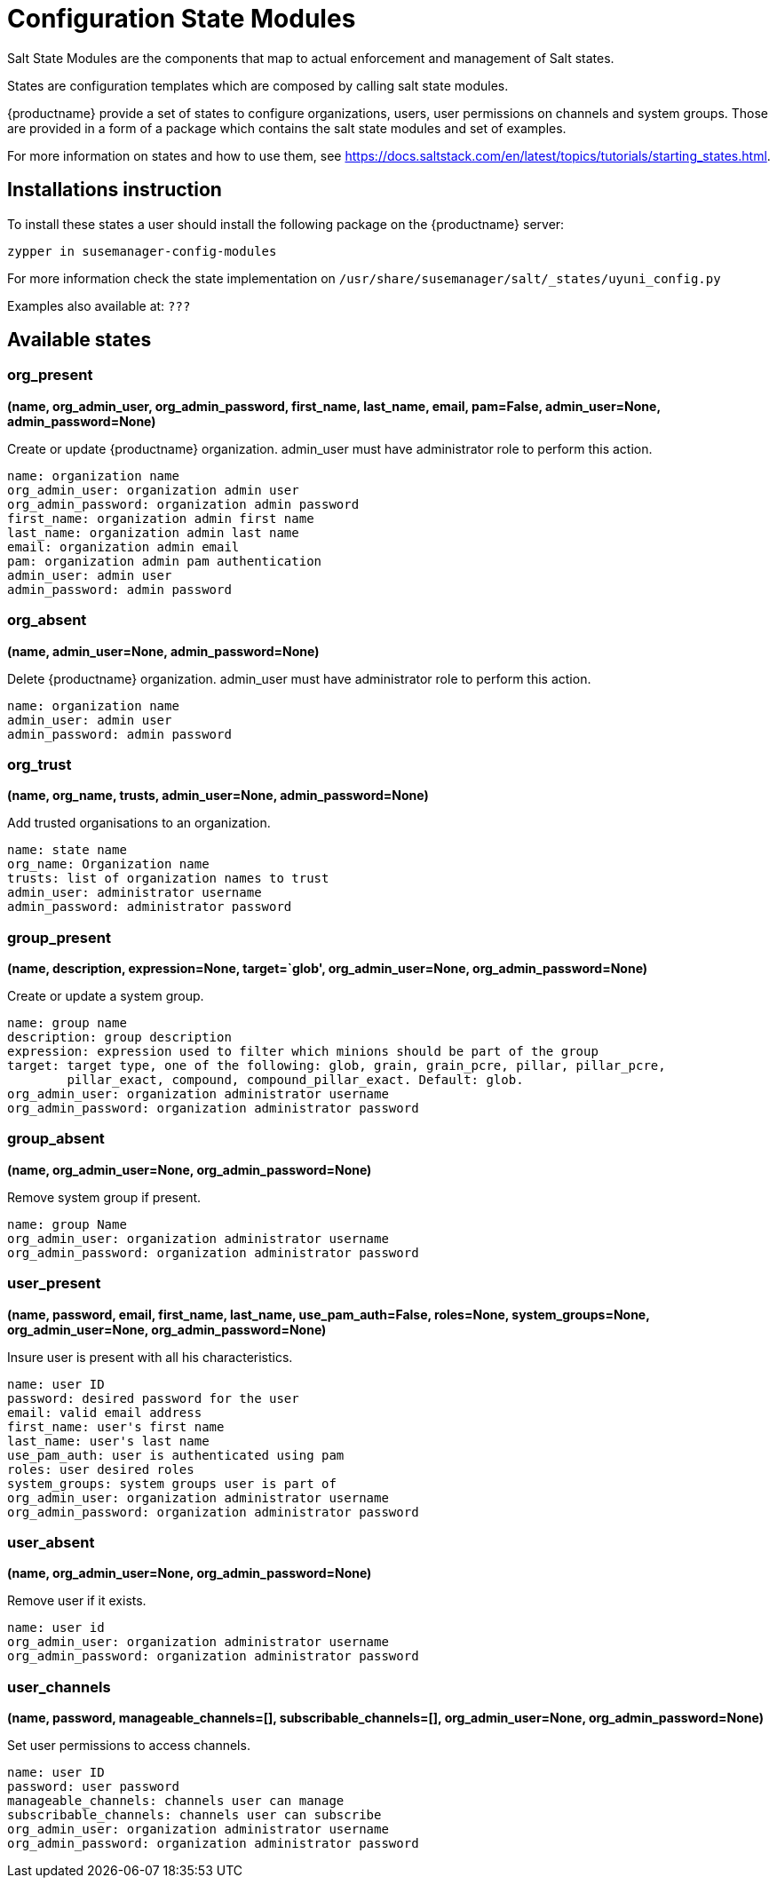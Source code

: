 [[salt-state-modules]]
= Configuration State Modules

Salt State Modules are the components that map to
actual enforcement and management of Salt states.

States are configuration templates which are composed by calling salt state modules.

{productname} provide a set of states to configure organizations, users, user permissions on channels and system groups.
Those are provided in a form of a package which contains the salt state modules and set of examples.

For more information on states and how to use them,
see https://docs.saltstack.com/en/latest/topics/tutorials/starting_states.html.

== Installations instruction
To install these states a user should install the following package on the {productname} server:

`zypper in susemanager-config-modules`

For more information check the state implementation on `/usr/share/susemanager/salt/_states/uyuni_config.py`

Examples also available at: `???`

== Available states

=== org_present
**(name, org_admin_user, org_admin_password, first_name, last_name, email, pam=False, admin_user=None, admin_password=None)**

Create or update {productname} organization. admin_user must have administrator role to perform this action.

....
name: organization name
org_admin_user: organization admin user
org_admin_password: organization admin password
first_name: organization admin first name
last_name: organization admin last name
email: organization admin email
pam: organization admin pam authentication
admin_user: admin user
admin_password: admin password
....

=== org_absent
**(name, admin_user=None, admin_password=None)**

Delete {productname} organization. admin_user must have administrator role to perform this action.

....
name: organization name
admin_user: admin user
admin_password: admin password
....

=== org_trust
**(name, org_name, trusts, admin_user=None, admin_password=None)**

Add trusted organisations to an organization.

....
name: state name
org_name: Organization name
trusts: list of organization names to trust
admin_user: administrator username
admin_password: administrator password
....

=== group_present
**(name, description, expression=None, target=`glob', org_admin_user=None, org_admin_password=None)**

Create or update a system group.

....
name: group name
description: group description
expression: expression used to filter which minions should be part of the group
target: target type, one of the following: glob, grain, grain_pcre, pillar, pillar_pcre,
        pillar_exact, compound, compound_pillar_exact. Default: glob.
org_admin_user: organization administrator username
org_admin_password: organization administrator password
....

=== group_absent
**(name, org_admin_user=None, org_admin_password=None)**

Remove system group if present.

....
name: group Name
org_admin_user: organization administrator username
org_admin_password: organization administrator password
....

=== user_present
**(name, password, email, first_name, last_name, use_pam_auth=False, roles=None, system_groups=None, org_admin_user=None, org_admin_password=None)**

Insure user is present with all his characteristics.

....
name: user ID
password: desired password for the user
email: valid email address
first_name: user's first name
last_name: user's last name
use_pam_auth: user is authenticated using pam
roles: user desired roles
system_groups: system groups user is part of
org_admin_user: organization administrator username
org_admin_password: organization administrator password
....

=== user_absent
**(name, org_admin_user=None, org_admin_password=None)**

Remove user if it exists.

....
name: user id
org_admin_user: organization administrator username
org_admin_password: organization administrator password
....

=== user_channels
**(name, password, manageable_channels=[], subscribable_channels=[], org_admin_user=None, org_admin_password=None)**

Set user permissions to access channels.

....
name: user ID
password: user password
manageable_channels: channels user can manage
subscribable_channels: channels user can subscribe
org_admin_user: organization administrator username
org_admin_password: organization administrator password
....
